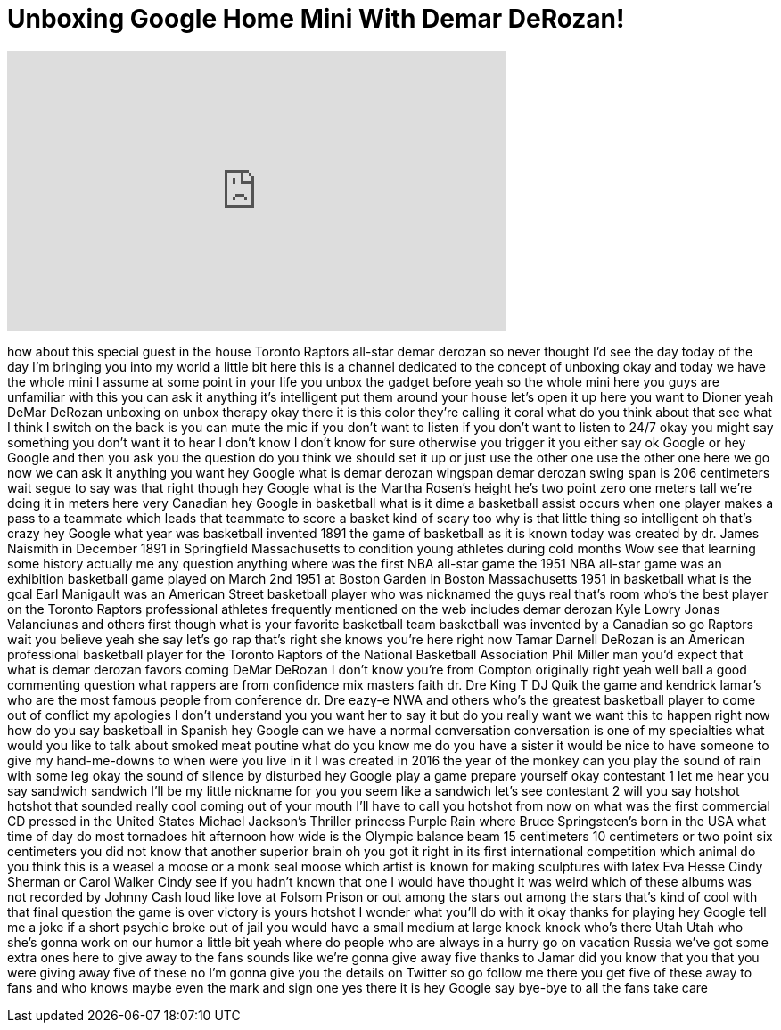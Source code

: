 = Unboxing Google Home Mini With Demar DeRozan!
:published_at: 2017-12-19
:hp-alt-title: Unboxing Google Home Mini With Demar DeRozan!
:hp-image: https://i.ytimg.com/vi/rKh6N79h-MQ/maxresdefault.jpg


++++
<iframe width="560" height="315" src="https://www.youtube.com/embed/rKh6N79h-MQ?rel=0" frameborder="0" allow="autoplay; encrypted-media" allowfullscreen></iframe>
++++

how about this special guest in the
house Toronto Raptors all-star demar
derozan so never thought I'd see the day
today of the day I'm bringing you into
my world a little bit here this is a
channel dedicated to the concept of
unboxing okay and today we have the
whole mini I assume at some point in
your life you unbox the gadget before
yeah so the whole mini here you guys are
unfamiliar with this you can ask it
anything it's intelligent put them
around your house let's open it up here
you want to Dioner yeah DeMar DeRozan
unboxing on unbox therapy okay there it
is this color they're calling it coral
what do you think about that see what I
think I switch on the back is you can
mute the mic if you don't want to listen
if you don't want to listen to 24/7 okay
you might say something you don't want
it to hear I don't know I don't know for
sure
otherwise you trigger it you either say
ok Google or hey Google and then you ask
you the question do you think we should
set it up or just use the other one use
the other one here we go now we can ask
it anything you want hey Google what is
demar derozan wingspan demar derozan
swing span is 206 centimeters
wait segue to say was that right though
hey Google what is the Martha Rosen's
height he's two point zero one meters
tall we're doing it in meters here very
Canadian hey Google in basketball
what is it dime a basketball assist
occurs when one player makes a pass to a
teammate which leads that teammate to
score a basket kind of scary too why is
that little thing so intelligent oh
that's crazy
hey Google what year was basketball
invented 1891 the game of basketball as
it is known today was created by dr.
James Naismith in December 1891 in
Springfield Massachusetts to condition
young athletes during cold months Wow
see that learning some history
actually me any question anything where
was the first NBA all-star game the 1951
NBA all-star game was an exhibition
basketball game played on March 2nd 1951
at Boston Garden in Boston Massachusetts
1951 in basketball what is the goal Earl
Manigault was an American Street
basketball player who was nicknamed the
guys real that's room who's the best
player on the Toronto Raptors
professional athletes frequently
mentioned on the web includes demar
derozan
Kyle Lowry Jonas Valanciunas and others
first though what is your favorite
basketball team basketball was invented
by a Canadian so go Raptors wait you
believe yeah she say let's go rap that's
right she knows you're here right now
Tamar Darnell DeRozan is an American
professional basketball player for the
Toronto Raptors of the National
Basketball Association
Phil Miller man you'd expect that what
is demar derozan favors coming
DeMar DeRozan I don't know you're from
Compton originally right yeah well ball
a good commenting question what rappers
are from confidence mix masters faith
dr. Dre King T DJ Quik the game and
kendrick lamar's who are the most famous
people from conference dr. Dre eazy-e
NWA and others who's the greatest
basketball player to come out of
conflict my apologies I don't understand
you you want her to say it but do you
really want we want this to happen right
now how do you say basketball in Spanish
hey Google can we have a normal
conversation conversation is one of my
specialties what would you like to talk
about
smoked meat poutine
what do you know me do you have a sister
it would be nice to have someone to give
my hand-me-downs to when were you live
in it I was created in 2016 the year of
the monkey can you play the sound of
rain with some leg okay the sound of
silence by disturbed hey Google play a
game prepare yourself okay contestant 1
let me hear you say sandwich sandwich
I'll be my little nickname for you you
seem like a sandwich let's see
contestant 2 will you say hotshot
hotshot
that sounded really cool coming out of
your mouth I'll have to call you hotshot
from now on what was the first
commercial CD pressed in the United
States Michael Jackson's Thriller
princess Purple Rain where Bruce
Springsteen's born in the USA what time
of day do most tornadoes hit afternoon
how wide is the Olympic balance beam 15
centimeters 10 centimeters or two point
six centimeters
you did not know that another superior
brain oh you got it right in its first
international competition which animal
do you think this is a weasel a moose or
a monk seal moose which artist is known
for making sculptures with latex Eva
Hesse Cindy Sherman or Carol Walker
Cindy see if you hadn't known that one I
would have thought it was weird
which of these albums was not recorded
by Johnny Cash loud like love at Folsom
Prison or out among the stars out among
the stars
that's kind of cool with that final
question the game is over victory is
yours
hotshot I wonder what you'll do with it
okay thanks for playing hey Google tell
me a joke if a short psychic broke out
of jail you would have a small medium at
large knock knock who's there
Utah Utah who she's gonna work on our
humor a little bit yeah
where do people who are always in a
hurry go on vacation Russia we've got
some extra ones here to give away to the
fans sounds like we're gonna give away
five thanks to Jamar did you know that
you that you were giving away five of
these no I'm gonna give you the details
on Twitter so go follow me there you get
five of these away to fans and who knows
maybe even the mark and sign one yes
there it is
hey Google say bye-bye to all the fans
take care